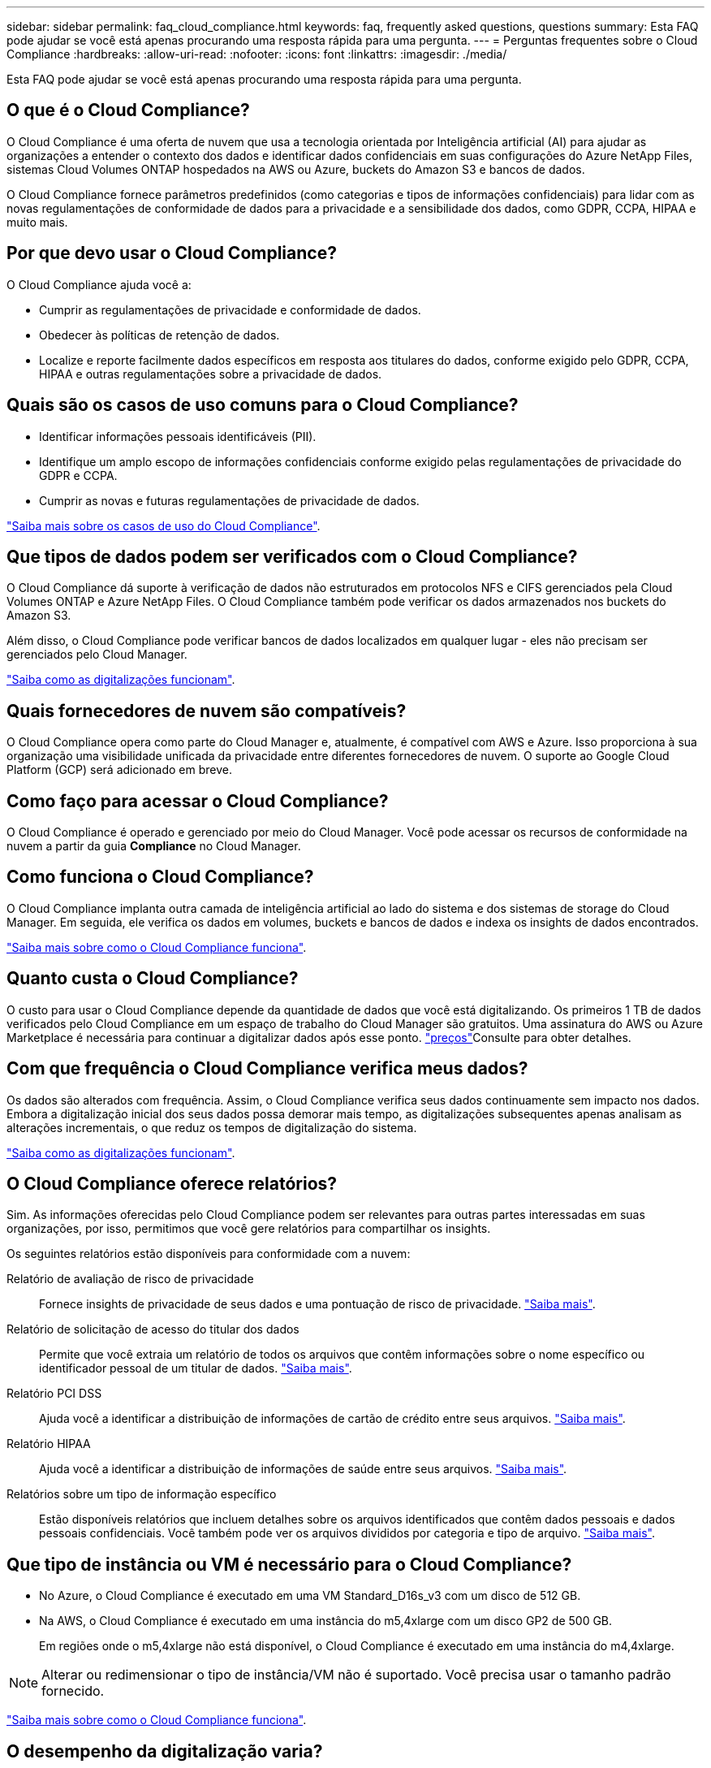 ---
sidebar: sidebar 
permalink: faq_cloud_compliance.html 
keywords: faq, frequently asked questions, questions 
summary: Esta FAQ pode ajudar se você está apenas procurando uma resposta rápida para uma pergunta. 
---
= Perguntas frequentes sobre o Cloud Compliance
:hardbreaks:
:allow-uri-read: 
:nofooter: 
:icons: font
:linkattrs: 
:imagesdir: ./media/


[role="lead"]
Esta FAQ pode ajudar se você está apenas procurando uma resposta rápida para uma pergunta.



== O que é o Cloud Compliance?

O Cloud Compliance é uma oferta de nuvem que usa a tecnologia orientada por Inteligência artificial (AI) para ajudar as organizações a entender o contexto dos dados e identificar dados confidenciais em suas configurações do Azure NetApp Files, sistemas Cloud Volumes ONTAP hospedados na AWS ou Azure, buckets do Amazon S3 e bancos de dados.

O Cloud Compliance fornece parâmetros predefinidos (como categorias e tipos de informações confidenciais) para lidar com as novas regulamentações de conformidade de dados para a privacidade e a sensibilidade dos dados, como GDPR, CCPA, HIPAA e muito mais.



== Por que devo usar o Cloud Compliance?

O Cloud Compliance ajuda você a:

* Cumprir as regulamentações de privacidade e conformidade de dados.
* Obedecer às políticas de retenção de dados.
* Localize e reporte facilmente dados específicos em resposta aos titulares do dados, conforme exigido pelo GDPR, CCPA, HIPAA e outras regulamentações sobre a privacidade de dados.




== Quais são os casos de uso comuns para o Cloud Compliance?

* Identificar informações pessoais identificáveis (PII).
* Identifique um amplo escopo de informações confidenciais conforme exigido pelas regulamentações de privacidade do GDPR e CCPA.
* Cumprir as novas e futuras regulamentações de privacidade de dados.


https://cloud.netapp.com/cloud-compliance["Saiba mais sobre os casos de uso do Cloud Compliance"^].



== Que tipos de dados podem ser verificados com o Cloud Compliance?

O Cloud Compliance dá suporte à verificação de dados não estruturados em protocolos NFS e CIFS gerenciados pela Cloud Volumes ONTAP e Azure NetApp Files. O Cloud Compliance também pode verificar os dados armazenados nos buckets do Amazon S3.

Além disso, o Cloud Compliance pode verificar bancos de dados localizados em qualquer lugar - eles não precisam ser gerenciados pelo Cloud Manager.

link:concept_cloud_compliance.html#how-scans-work["Saiba como as digitalizações funcionam"].



== Quais fornecedores de nuvem são compatíveis?

O Cloud Compliance opera como parte do Cloud Manager e, atualmente, é compatível com AWS e Azure. Isso proporciona à sua organização uma visibilidade unificada da privacidade entre diferentes fornecedores de nuvem. O suporte ao Google Cloud Platform (GCP) será adicionado em breve.



== Como faço para acessar o Cloud Compliance?

O Cloud Compliance é operado e gerenciado por meio do Cloud Manager. Você pode acessar os recursos de conformidade na nuvem a partir da guia *Compliance* no Cloud Manager.



== Como funciona o Cloud Compliance?

O Cloud Compliance implanta outra camada de inteligência artificial ao lado do sistema e dos sistemas de storage do Cloud Manager. Em seguida, ele verifica os dados em volumes, buckets e bancos de dados e indexa os insights de dados encontrados.

link:concept_cloud_compliance.html["Saiba mais sobre como o Cloud Compliance funciona"].



== Quanto custa o Cloud Compliance?

O custo para usar o Cloud Compliance depende da quantidade de dados que você está digitalizando. Os primeiros 1 TB de dados verificados pelo Cloud Compliance em um espaço de trabalho do Cloud Manager são gratuitos. Uma assinatura do AWS ou Azure Marketplace é necessária para continuar a digitalizar dados após esse ponto.  https://cloud.netapp.com/cloud-compliance#pricing["preços"^]Consulte para obter detalhes.



== Com que frequência o Cloud Compliance verifica meus dados?

Os dados são alterados com frequência. Assim, o Cloud Compliance verifica seus dados continuamente sem impacto nos dados. Embora a digitalização inicial dos seus dados possa demorar mais tempo, as digitalizações subsequentes apenas analisam as alterações incrementais, o que reduz os tempos de digitalização do sistema.

link:concept_cloud_compliance.html#how-scans-work["Saiba como as digitalizações funcionam"].



== O Cloud Compliance oferece relatórios?

Sim. As informações oferecidas pelo Cloud Compliance podem ser relevantes para outras partes interessadas em suas organizações, por isso, permitimos que você gere relatórios para compartilhar os insights.

Os seguintes relatórios estão disponíveis para conformidade com a nuvem:

Relatório de avaliação de risco de privacidade:: Fornece insights de privacidade de seus dados e uma pontuação de risco de privacidade. link:task_generating_compliance_reports.html["Saiba mais"].
Relatório de solicitação de acesso do titular dos dados:: Permite que você extraia um relatório de todos os arquivos que contêm informações sobre o nome específico ou identificador pessoal de um titular de dados. link:task_responding_to_dsar.html["Saiba mais"].
Relatório PCI DSS:: Ajuda você a identificar a distribuição de informações de cartão de crédito entre seus arquivos. link:task_generating_compliance_reports.html["Saiba mais"].
Relatório HIPAA:: Ajuda você a identificar a distribuição de informações de saúde entre seus arquivos. link:task_generating_compliance_reports.html["Saiba mais"].
Relatórios sobre um tipo de informação específico:: Estão disponíveis relatórios que incluem detalhes sobre os arquivos identificados que contêm dados pessoais e dados pessoais confidenciais. Você também pode ver os arquivos divididos por categoria e tipo de arquivo. link:task_controlling_private_data.html["Saiba mais"].




== Que tipo de instância ou VM é necessário para o Cloud Compliance?

* No Azure, o Cloud Compliance é executado em uma VM Standard_D16s_v3 com um disco de 512 GB.
* Na AWS, o Cloud Compliance é executado em uma instância do m5,4xlarge com um disco GP2 de 500 GB.
+
Em regiões onde o m5,4xlarge não está disponível, o Cloud Compliance é executado em uma instância do m4,4xlarge.




NOTE: Alterar ou redimensionar o tipo de instância/VM não é suportado. Você precisa usar o tamanho padrão fornecido.

link:concept_cloud_compliance.html["Saiba mais sobre como o Cloud Compliance funciona"].



== O desempenho da digitalização varia?

O desempenho da digitalização pode variar com base na largura de banda da rede e no tamanho médio do ficheiro no seu ambiente de nuvem.



== Quais tipos de arquivo são suportados?

O Cloud Compliance verifica todos os arquivos para obter informações sobre categorias e metadados e exibe todos os tipos de arquivo na seção tipos de arquivo do painel.

Quando o Cloud Compliance deteta informações pessoais identificáveis (PII) ou quando realiza uma pesquisa DSAR, apenas os seguintes formatos de arquivo são suportados: .PDF, .DOCX, .DOC, .PPTX, .XLS, .XLSX, .CSV, .TXT, .RTF e .json.



== Como habilito o Cloud Compliance?

Primeiro, você precisa implantar uma instância de Cloud Compliance no Cloud Manager. Quando a instância estiver em execução, você poderá ativá-la em ambientes de trabalho e bancos de dados existentes na guia *Compliance* ou selecionando um ambiente de trabalho específico.

link:task_getting_started_compliance.html["Saiba como começar"].


NOTE: A ativação do Cloud Compliance resulta em uma verificação inicial imediata. Os resultados de conformidade são exibidos pouco depois.



== Como posso desativar o Cloud Compliance?

Você pode desativar o Cloud Compliance na página ambientes de trabalho depois de selecionar um ambiente de trabalho individual.

link:task_managing_compliance.html["Saiba mais"].


NOTE: Para remover completamente a instância do Cloud Compliance, você pode remover manualmente a instância do Cloud Compliance do portal do seu provedor de nuvem.



== O que acontece se a disposição de dados em categorias estiver ativada no Cloud Volumes ONTAP?

Você pode querer habilitar o Cloud Compliance em um sistema Cloud Volumes ONTAP que categoriza dados inativos no storage de objetos. Se a disposição de dados em categorias estiver ativada, o Cloud Compliance verifica todos os dados que estão em discos e dados inativos dispostos no storage de objetos.

A verificação de conformidade não aquece os dados frios - permanece fria e dividida em armazenamento de objetos.



== Posso usar o Cloud Compliance para analisar o storage ONTAP no local?

A digitalização dos dados diretamente de um ambiente de trabalho do ONTAP no local não é compatível. Mas você pode digitalizar seus dados ONTAP locais replicando os dados NFS ou CIFS locais em um ambiente de trabalho Cloud Volumes ONTAP e ativando a conformidade nesses volumes. Estamos planejando dar suporte ao Cloud Compliance com ofertas de nuvem adicionais, como o Cloud Volumes Service. 

link:task_scanning_onprem.html["Saiba mais"].



== O Cloud Compliance pode enviar notificações para minha organização?

Não, mas você pode baixar relatórios de status que você pode compartilhar internamente em sua organização.



== Posso personalizar o serviço de acordo com as necessidades da minha organização?

O Cloud Compliance fornece insights prontos para uso para seus dados. Esses insights podem ser extraídos e usados para atender às necessidades da sua organização.



== Posso limitar as informações de conformidade na nuvem a usuários específicos?

Sim, o Cloud Compliance é totalmente integrado ao Cloud Manager. Os usuários do Cloud Manager só podem ver informações sobre os ambientes de trabalho que estão qualificados para visualizar de acordo com a Privileges do workspace.

Além disso, se você quiser permitir que certos usuários visualizem apenas os resultados da verificação do Cloud Compliance sem ter a capacidade de gerenciar as configurações de Cloud Compliance, você pode atribuir a esses usuários a função _Cloud Compliance Viewer_.

link:concept_cloud_compliance.html#user-access-to-compliance-information["Saiba mais"].
